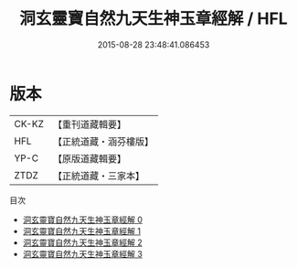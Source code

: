 #+TITLE: 洞玄靈寶自然九天生神玉章經解 / HFL

#+DATE: 2015-08-28 23:48:41.086453
* 版本
 |     CK-KZ|【重刊道藏輯要】|
 |       HFL|【正統道藏・涵芬樓版】|
 |      YP-C|【原版道藏輯要】|
 |      ZTDZ|【正統道藏・三家本】|
目次
 - [[file:KR5b0081_000.txt][洞玄靈寶自然九天生神玉章經解 0]]
 - [[file:KR5b0081_001.txt][洞玄靈寶自然九天生神玉章經解 1]]
 - [[file:KR5b0081_002.txt][洞玄靈寶自然九天生神玉章經解 2]]
 - [[file:KR5b0081_003.txt][洞玄靈寶自然九天生神玉章經解 3]]
